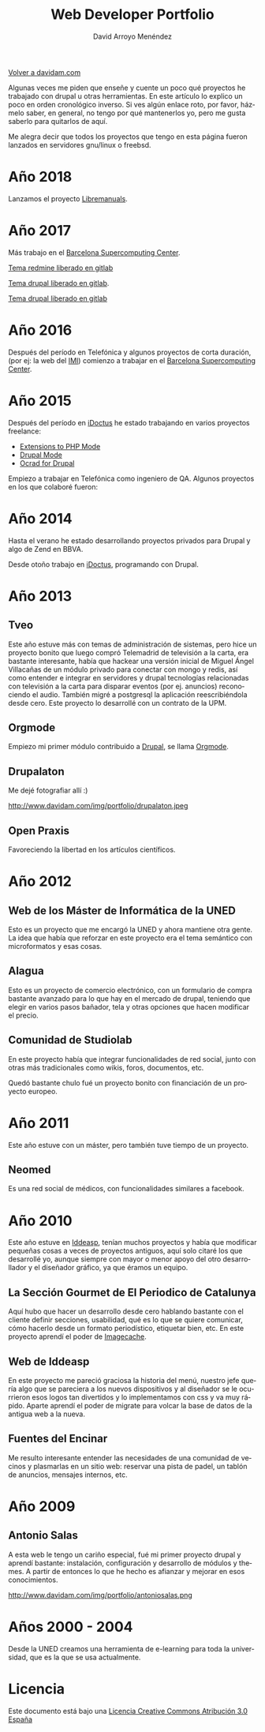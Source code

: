 #+TITLE: Web Developer Portfolio
#+AUTHOR: David Arroyo Menéndez
#+LANGUAGE: es
#+HTML_HEAD: <link rel="stylesheet" type="text/css" href="../css/org.css" />
#+HTML_HEAD: <link rel="stylesheet" type="text/css" href="../css/portfolio.css" />


[[http://www.davidam.com][Volver a davidam.com]]

Algunas veces me piden que enseñe y cuente un poco qué proyectos he
trabajado con drupal u otras herramientas. En este artículo lo explico
un poco en orden cronológico inverso. Si ves algún enlace roto, por
favor, házmelo saber, en general, no tengo por qué mantenerlos yo,
pero me gusta saberlo para quitarlos de aquí.

Me alegra decir que todos los proyectos que tengo en esta página
fueron lanzados en servidores gnu/linux o freebsd.

* Año 2018

Lanzamos el proyecto [[http://www.libremanuals.net][Libremanuals]].
#+ATTR_HTML: width="50px"
[[http://www.libremanuals.net][http://www.davidam.com/img/portfolio/libremanuals.png]]

* Año 2017

Más trabajo en el [[https://www.bsc.es][Barcelona Supercomputing Center]].

#+ATTR_HTML: width="50px"
[[http://era4cs.bsc.es][http://www.davidam.com/img/portfolio/era4cs.png]]

[[https://earth.bsc.es/gitlab/darroyo/era4cs-responsive][Tema redmine liberado en gitlab]]

#+ATTR_HTML: width="50px"
[[http://www.bsc.es/ESS][http://www.davidam.com/img/portfolio/ess-front.png]]

[[https://earth.bsc.es/gitlab/darroyo/ess_theme][Tema drupal liberado en gitlab]].

#+ATTR_HTML: width="50px"
[[http://www.bsc.es/caliope][http://www.davidam.com/img/portfolio/caliope.png]]

[[https://earth.bsc.es/gitlab/darroyo/caliope_theme][Tema drupal liberado en gitlab]]

* Año 2016

Después del período en Telefónica y algunos proyectos de corta
duración, (por ej: la web del [[http://ajuntament.barcelona.cat/imi/ca][IMI]]) comienzo a trabajar en el [[https://www.bsc.es][Barcelona
Supercomputing Center]].

#+ATTR_HTML: width="50px"
[[https://www.bsc.es/arroyo-menendez-david][http://www.davidam.com/img/portfolio/bsc.jpg]]

#+ATTR_HTML: width="50px"
[[http://www.davidam.com/img/portfolio/imi.png][http://www.davidam.com/img/portfolio/imi.png]]


* Año 2015

Después del período en [[http://es.idoctus.com][iDoctus]] he estado trabajando en varios
proyectos freelance:

+ [[https://savannah.nongnu.org/projects/php-ext-el/][Extensions to PHP Mode]]
+ [[https://savannah.nongnu.org/projects/drupal-el/][Drupal Mode]]
+ [[https://www.drupal.org/project/ocrad][Ocrad for Drupal]]

Empiezo a trabajar en Telefónica como ingeniero de QA. Algunos
proyectos en los que colaboré fueron:

#+ATTR_HTML: width="100px"
[[http://voluntarios.telefonica.com][http://www.davidam.com/img/portfolio/voluntarios-telefonica.jpg]]

#+ATTR_HTML: width="100px"
[[https://extranet.fundaciontelefonica.com/][http://www.davidam.com/img/portfolio/extranet-telefonica.png]]


* Año 2014

Hasta el verano he estado desarrollando proyectos privados para Drupal
y algo de Zend en BBVA.

Desde otoño trabajo en [[http://es.idoctus.com][iDoctus]], programando con Drupal.

#+ATTR_HTML: width="100px"
[[http://es.idoctus.com/][http://www.davidam.com/img/portfolio/idoctus.png]]


* Año 2013
** Tveo

Este año estuve más con temas de administración de sistemas, pero hice
un proyecto bonito que luego compró Telemadrid de televisión a la
carta, era bastante interesante, había que hackear una versión inicial
de Miguel Ángel Villacañas de un módulo privado para conectar con
mongo y redis, así como entender e integrar en servidores y drupal
tecnologías relacionadas con televisión a la carta para disparar
eventos (por ej. anuncios) reconociendo el audio. También migré a
postgresql la aplicación reescribiéndola desde cero. Este proyecto lo
desarrollé con un contrato de la UPM.

#+ATTR_HTML: width="100px"
[[http://www.davidam.com/docu/portfolio.html][http://www.davidam.com/img/portfolio/tveo.png]]

** Orgmode

Empiezo mi primer módulo contribuido a [[http://www.drupal.org][Drupal]], se llama [[http://orgmode.org/][Orgmode]].

#+ATTR_HTML: width="50px"
[[http://orgmode.org/][http://www.davidam.com/img/portfolio/org-mode-unicorn-logo.png]]

** Drupalaton

Me dejé fotografiar allí :)

#+ATTR_HTML: width="100px"
http://www.davidam.com/img/portfolio/drupalaton.jpeg

** Open Praxis

Favoreciendo la libertad en los artículos científicos.

#+ATTR_HTML: width="100px"
[[http://openpraxis.org/][http://www.davidam.com/img/portfolio/openpraxis.png]]



* Año 2012

** Web de los Máster de Informática de la UNED

Esto es un proyecto que me encargó la UNED y ahora mantiene otra
gente. La idea que había que reforzar en este proyecto era el tema
semántico con microformatos y esas cosas.

#+ATTR_HTML: width="100px"
[[http://posgrados.informatica.uned.es][http://www.davidam.com/img/portfolio/master-ia.png]]

** Alagua

Esto es un proyecto de comercio electrónico, con un formulario de
compra bastante avanzado para lo que hay en el mercado de drupal,
teniendo que elegir en varios pasos bañador, tela y otras opciones que
hacen modificar el precio.

#+ATTR_HTML: width="100px"
[[http://www.alaguanatacion.com/][http://www.davidam.com/img/portfolio/alagua.png]]

** Comunidad de Studiolab

En este proyecto había que integrar funcionalidades de red social,
junto con otras más tradicionales como wikis, foros, documentos, etc.

Quedó bastante chulo fué un proyecto bonito con financiación de un
proyecto europeo.

#+ATTR_HTML: width="100px"
[[http://community.studiolabproject.eu/][http://www.davidam.com/img/portfolio/studiolab.png]]

* Año 2011

Este año estuve con un máster, pero también tuve tiempo de un proyecto.

** Neomed

Es una red social de médicos, con funcionalidades similares a facebook.

#+ATTR_HTML: width="100px"
[[https://www.neomed.es/][http://www.davidam.com/img/portfolio/neomed.png]]

* Año 2010

Este año estuve en [[http://www.iddeasp.com/][Iddeasp]], tenían muchos proyectos y había que
modificar pequeñas cosas a veces de proyectos antiguos, aquí solo
citaré los que desarrollé yo, aunque siempre con mayor o menor apoyo
del otro desarrollador y el diseñador gráfico, ya que éramos un
equipo.

** La Sección Gourmet de El Periodico de Catalunya

Aquí hubo que hacer un desarrollo desde cero hablando bastante con el
cliente definir secciones, usabilidad, qué es lo que se quiere
comunicar, cómo hacerlo desde un formato periodístico, etiquetar bien,
etc. En este proyecto aprendí el poder de [[https://drupal.org/project/imagecache][Imagecache]].

#+ATTR_HTML: width="100px"
[[https://gourmets.elperiodico.com/][http://www.davidam.com/img/portfolio/gourmets.png]]

** Web de Iddeasp

En este proyecto me pareció graciosa la historia del menú, nuestro
jefe quería algo que se pareciera a los nuevos dispositivos y al
diseñador se le ocurrieron esos logos tan divertidos y lo
implementamos con css y va muy rápido. Aparte aprendí el poder de
migrate para volcar la base de datos de la antigua web a la nueva.

#+ATTR_HTML: width="100px"
[[http://www.iddeasp.com/][http://www.davidam.com/img/portfolio/iddeasp.png]]

** Fuentes del Encinar

Me resulto interesante entender las necesidades de una comunidad de
vecinos y plasmarlas en un sitio web: reservar una pista de padel, un
tablón de anuncios, mensajes internos, etc.

#+ATTR_HTML: width="100px"
[[http://www.fuentesdelencinar.com][http://www.davidam.com/img/portfolio/fuentes-del-encinar.png]]
* Año 2009

** Antonio Salas

A esta web le tengo un cariño especial, fué mi primer proyecto drupal
y aprendí bastante: instalación, configuración y desarrollo de módulos
y themes. A partir de entonces lo que he hecho es afianzar y mejorar
en esos conocimientos.

#+ATTR_HTML: width="100px"
http://www.davidam.com/img/portfolio/antoniosalas.png




* Años 2000 - 2004

Desde la UNED creamos una herramienta de e-learning para toda la
universidad, que es la que se usa actualmente.

#+ATTR_HTML: width="100px"
[[https://innova.uned.es/][http://www.davidam.com/img/portfolio/innova.png]]


* Licencia
Este documento está bajo una [[http://creativecommons.org/licenses/by/3.0/es/deed.es][Licencia Creative Commons Atribución 3.0 España]]
